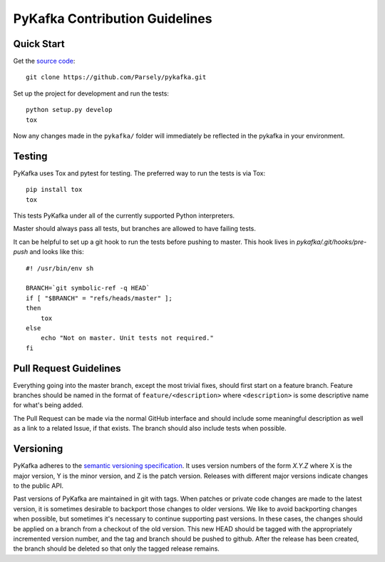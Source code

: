 PyKafka Contribution Guidelines
===============================

Quick Start
-----------

Get the `source code`_:

::

    git clone https://github.com/Parsely/pykafka.git

.. _source code: https://github.com/Parsely/pykafka

Set up the project for development and run the tests:

::

    python setup.py develop
    tox

Now any changes made in the ``pykafka/`` folder will immediately be reflected in the
pykafka in your environment.

Testing
-------

PyKafka uses Tox and pytest for testing. The preferred way to run the tests is via Tox:

::

    pip install tox
    tox

This tests PyKafka under all of the currently supported Python interpreters.

Master should always pass all tests, but branches are allowed to have failing tests.

It can be helpful to set up a git hook to run the tests before pushing to master. This hook lives in `pykafka/.git/hooks/pre-push` and looks like this:

::

    #! /usr/bin/env sh

    BRANCH=`git symbolic-ref -q HEAD`
    if [ "$BRANCH" = "refs/heads/master" ];
    then
        tox
    else
        echo "Not on master. Unit tests not required."
    fi


Pull Request Guidelines
-----------------------

Everything going into the master branch, except the most trivial fixes, should
first start on a feature branch. Feature branches should be named in the format of
``feature/<description>`` where ``<description>`` is some descriptive name for what's
being added.

The Pull Request can be made via the normal GitHub interface and should include
some meaningful description as well as a link to a related Issue, if that exists. The
branch should also include tests when possible.

Versioning
----------

PyKafka adheres to the `semantic versioning specification`_. It uses version
numbers of the form `X.Y.Z` where X is the major version, Y is the minor version, and
Z is the patch version. Releases with different major versions indicate
changes to the public API.

Past versions of PyKafka are maintained in git with tags. When patches or
private code changes are made to the latest version, it is sometimes desirable
to backport those changes to older versions. We like to avoid backporting changes
when possible, but sometimes it's necessary to continue supporting past versions.
In these cases, the changes should be applied on a branch from a checkout of the old
version. This new HEAD should be tagged with the appropriately incremented
version number, and the tag and branch should be pushed to github. After the release
has been created, the branch should be deleted so that only the tagged release remains.

.. _semantic versioning specification: http://semver.org/

